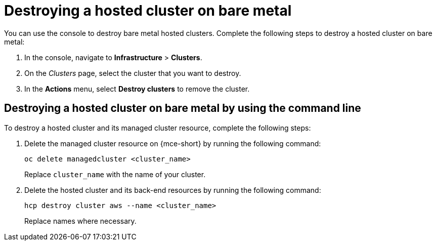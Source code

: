 [#hypershift-cluster-destroy-bm]
= Destroying a hosted cluster on bare metal

You can use the console to destroy bare metal hosted clusters. Complete the following steps to destroy a hosted cluster on bare metal:

. In the console, navigate to *Infrastructure* > *Clusters*.

. On the _Clusters_ page, select the cluster that you want to destroy.

. In the *Actions* menu, select *Destroy clusters* to remove the cluster.

[#hypershift-cluster-destroy-bm-cli]
== Destroying a hosted cluster on bare metal by using the command line

To destroy a hosted cluster and its managed cluster resource, complete the following steps:

. Delete the managed cluster resource on {mce-short} by running the following command:

+
----
oc delete managedcluster <cluster_name>
----

+
Replace `cluster_name` with the name of your cluster.

. Delete the hosted cluster and its back-end resources by running the following command:

+
----
hcp destroy cluster aws --name <cluster_name>
----

+
Replace names where necessary.